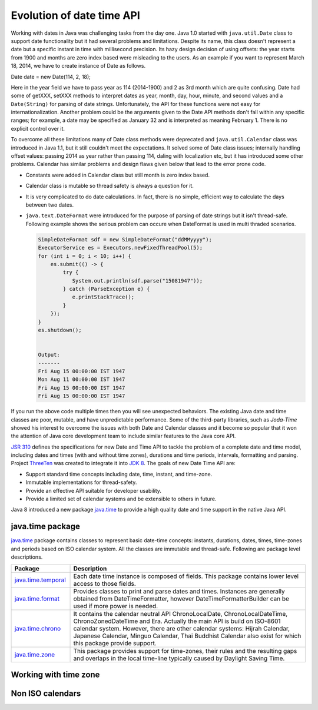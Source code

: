 Evolution of date time API
==========================
Working with dates in Java was challenging tasks from the day one. Java 1.0 started with ``java.util.Date`` class to support date functionality but it had several problems and limitations. Despite its name, this class doesn't represent a date but a specific instant in time with millisecond precision. Its hazy design decision of using offsets: the year starts from 1900 and months are zero index based were misleading to the users. As an example if you want to represent March 18, 2014, we have to create instance of Date as follows.

Date date = new Date(114, 2, 18);

Here in the year field we have to pass year as 114 (2014-1900) and 2 as 3rd month which are quite confusing. Date had some of getXXX, setXXX methods to interpret dates as year, month, day, hour, minute, and second values and a ``Date(String)`` for parsing of date strings. Unfortunately, the API for these functions were not easy for internationalization. Another problem could be the arguments given to the Date API methods don't fall within any specific ranges; for example, a date may be specified as January 32 and is interpreted as meaning February 1. There is no explicit control over it.

To overcome all these limitations many of Date class methods were deprecated and ``java.util.Calendar`` class was introduced in Java 1.1, but it still couldn't meet the expectations. It solved some of Date class issues; internally handling offset values: passing 2014 as year rather than passing 114, daling with localization etc, but it has introduced some other problems. Calendar has similar problems and design flaws given below that lead to the error prone code.

* Constants were added in Calendar class but still month is zero index based.
* Calendar class is mutable so thread safety is always a question for it.
* It is very complicated to do date calculations. In fact, there is no simple, efficient way to calculate the days between two dates.
* ``java.text.DateFormat`` were introduced for the purpose of parsing of date strings but it isn't thread-safe. Following example shows the serious problem can occure when DateFormat is used in multi thraded scenarios.

  .. code:: java

    SimpleDateFormat sdf = new SimpleDateFormat("ddMMyyyy");
    ExecutorService es = Executors.newFixedThreadPool(5);
    for (int i = 0; i < 10; i++) {
        es.submit(() -> {
            try {
               System.out.println(sdf.parse("15081947"));
            } catch (ParseException e) {
               e.printStackTrace();
            }
        });
    }
    es.shutdown();
	
	
    Output:
    -------
    Fri Aug 15 00:00:00 IST 1947
    Mon Aug 11 00:00:00 IST 1947
    Fri Aug 15 00:00:00 IST 1947
    Fri Aug 15 00:00:00 IST 1947

If you run the above code multiple times then you will see unexpected behaviors. The existing Java date and time classes are poor, mutable, and have unpredictable performance. Some of the third-party libraries, such as `Joda-Time` showed his interest to overcome the issues with both Date and Calendar classes and it become so popular that it won the attention of Java core development team to include similar features to the Java core API.

`JSR 310 <https://jcp.org/en/jsr/detail?id=310>`_ defines the specifications for new Date and Time API to tackle the problem of a complete date and time model, including dates and times (with and without time zones), durations and time periods, intervals, formatting and parsing. Project `ThreeTen <http://www.threeten.org/>`_ was created to integrate it into `JDK 8 <http://openjdk.java.net/projects/jdk8/>`_. The goals of new Date Time API are:

* Support standard time concepts including date, time, instant, and time-zone.
* Immutable implementations for thread-safety.
* Provide an effective API suitable for developer usability.
* Provide a limited set of calendar systems and be extensible to others in future.

Java 8 introduced a new package `java.time <https://docs.oracle.com/javase/8/docs/api/java/time/package-summary.html>`_ to provide a high quality date and time support in the native Java API.


java.time package
-----------------
`java.time <https://docs.oracle.com/javase/8/docs/api/java/time/package-summary.html>`_ package contains classes to represent basic date-time concepts: instants, durations, dates, times, time-zones and periods based on ISO calendar system. All the classes are immutable and thread-safe. Following are package level descriptions.

.. list-table::
   :widths: 20 80
   :header-rows: 1

   * - Package
     - Description

   * - `java.time.temporal <https://docs.oracle.com/javase/8/docs/api/java/time/temporal/package-summary.html>`_
     - Each date time instance is composed of fields. This package contains lower level access to those fields.

   * - `java.time.format <https://docs.oracle.com/javase/8/docs/api/java/time/format/package-summary.html>`_
     - Provides classes to print and parse dates and times. Instances are generally obtained from DateTimeFormatter, however DateTimeFormatterBuilder can be used if more power is needed.

   * - `java.time.chrono <https://docs.oracle.com/javase/8/docs/api/java/time/chrono/package-summary.html>`_
     - It contains the calendar neutral API ChronoLocalDate, ChronoLocalDateTime, ChronoZonedDateTime and Era. Actually the main API is build on ISO-8601 calendar system. However, there are other calendar systems: Hijrah Calendar, Japanese Calendar, Minguo Calendar, Thai Buddhist Calendar also exist for which this package provide support.
	 
   * - `java.time.zone <https://docs.oracle.com/javase/8/docs/api/java/time/zone/package-summary.html>`_
     - This package provides support for time-zones, their rules and the resulting gaps and overlaps in the local time-line typically caused by Daylight Saving Time.


Working with time zone
----------------------






Non ISO calendars
------------------